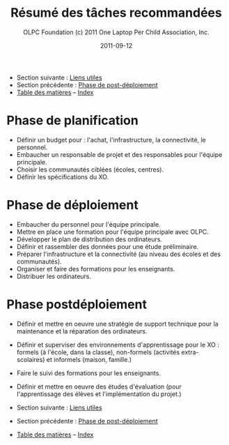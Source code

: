 #+TITLE: Résumé des tâches recommandées
#+AUTHOR: OLPC Foundation (c) 2011 One Laptop Per Child Association, Inc.
#+DATE: 2011-09-12
#+OPTIONS: toc:nil

- Section suivante : [[file:olpc-deployment-guide-liens-utiles.org][Liens utiles]]
- Section précédente : [[file:olpc-deployment-guide-phase-post-deploiement.org][Phase de post-déploiement]]
- [[file:index.org][Table des matières]] -- [[file:theindex.org][Index]]

* Phase de planification

- Définir un budget pour : l'achat, l'infrastructure, la connectivité, le
  personnel.
- Embaucher un responsable de projet et des responsables pour l'équipe
  principale.
- Choisir les communautés ciblées (écoles, centres).
- Définir les spécifications du XO.

* Phase de déploiement

- Embaucher du personnel pour l'équipe principale.
- Mettre en place une formation pour l'équipe principale avec OLPC.
- Développer le plan de distribution des ordinateurs.
- Définir et rassembler des données pour une étude préliminaire.
- Préparer l'infrastructure et la connectivité (au niveau des écoles et des
  communautés).
- Organiser et faire des formations pour les enseignants.
- Distribuer les ordinateurs.

* Phase postdéploiement

- Définir et mettre en oeuvre une stratégie de support technique pour la
  maintenance et la réparation des ordinateurs.
- Définir et superviser des environnements d'apprentissage pour le XO :
  formels (à l'école, dans la classe), non-formels (activités
  extra-scolaires) et informels (maison, famille.)
- Faire le suivi des formations pour les enseignants.
- Définir et mettre en oeuvre des études d'évaluation (pour l'apprentissage
  des élèves et l'implémentation du projet.)

- Section suivante : [[file:olpc-deployment-guide-liens-utiles.org][Liens utiles]]
- Section précédente : [[file:olpc-deployment-guide-phase-post-deploiement.org][Phase de post-déploiement]]
- [[file:index.org][Table des matières]] -- [[file:theindex.org][Index]]
